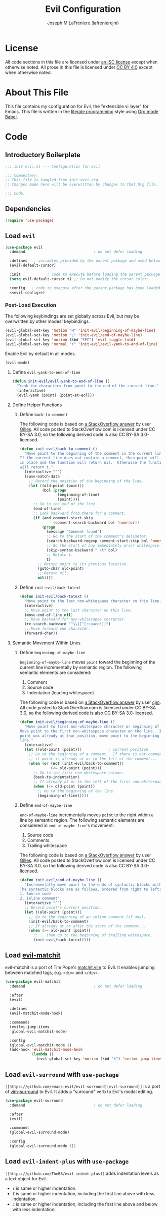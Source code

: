 #+TITLE: Evil Configuration
#+AUTHOR: Joseph M LaFreniere (lafrenierejm)
#+EMAIL: joseph@lafreniere.xyz

* License
  All code sections in this file are licensed under [[https://gitlab.com/lafrenierejm/dotfiles/blob/master/LICENSE][an ISC license]] except when otherwise noted.
  All prose in this file is licensed under [[https://creativecommons.org/licenses/by/4.0/][CC BY 4.0]] except when otherwise noted.

* About This File
  This file contains my configuration for Evil, the "extensible vi layer" for Emacs.
  This file is written in the [[https://en.wikipedia.org/wiki/Literate_programming][literate programming]] style using [[http://orgmode.org/worg/org-contrib/babel/][Org mode Babel]].

* Code
** Introductory Boilerplate
   #+BEGIN_SRC emacs-lisp :tangle yes :padline no
     ;;; init-evil.el --- Configuration for evil

     ;;; Commentary:
     ;; This file is tangled from init-evil.org.
     ;; Changes made here will be overwritten by changes to that Org file.

     ;;; Code:
   #+END_SRC

** Dependencies
   #+BEGIN_SRC emacs-lisp :tangle yes :padline no
     (require 'use-package)
   #+END_SRC

** Load =evil=
   #+BEGIN_SRC emacs-lisp :tangle yes :noweb yes
     (use-package evil
       :demand                               ; do not defer loading

       :defines   ; variables provided by the parent package and used below
       (evil-default-cursor)

       :init            ; code to execute before loading the parent package
       (setq evil-default-cursor t) ;; Do not modify the cursor color.

       :config   ; code to execute after the parent package has been loaded
       <<evil-config>>)
   #+END_SRC

*** Post-Load Execution
    :PROPERTIES:
    :noweb-ref: evil-config
    :END:

    The following keybindings are set globally across Evil, but may be overwritten by other modes' keybindings.

    #+BEGIN_SRC emacs-lisp
      (evil-global-set-key 'motion "H" 'init-evil/beginning-of-maybe-line)
      (evil-global-set-key 'motion "L" 'init-evil/end-of-maybe-line)
      (evil-global-set-key 'motion (kbd "SPC") 'evil-toggle-fold)
      (evil-global-set-key 'normal "Y" 'init-evil/evil-yank-to-end-of-line)
    #+END_SRC

    Enable Evil by default in all modes.

    #+BEGIN_SRC emacs-lisp
      (evil-mode)
    #+END_SRC

**** Define =evil-yank-to-end-of-line=
     #+BEGIN_SRC emacs-lisp
       (defun init-evil/evil-yank-to-end-of-line ()
         "Yank the characters from point to the end of the current line."
         (interactive)
         (evil-yank (point) (point-at-eol)))
     #+END_SRC

**** Define Helper Functions
***** Define =back-to-comment=
      The following code is based on [[http://stackoverflow.com/a/14245964%0A][a StackOverflow answer]] by user [[https://stackoverflow.com/users/387076/gilles][Gilles]].
      All code posted to StackOverflow.com is licensed under CC BY-SA 3.0, so the following derived code is also CC BY-SA 3.0-licensed.

      #+BEGIN_SRC emacs-lisp
        (defun init-evil/back-to-comment ()
          "Move point to the beginning of the comment in the current line.
        If the current line does not contain a comment, then point will stay
        in place and the function will return nil.  Otherwise the function
        will return t."
          (interactive "^")
          (save-match-data
            ;; Record the position of the beginning of the line.
            (let ((old-point (point))
                  (bol (progn
                         (beginning-of-line)
                         (point))))
              ;; Go to the end of the line.
              (end-of-line)
              ;; Look backward from there for a comment.
              (if (and comment-start-skip
                       (comment-search-backward bol 'noerror))
                  (progn
                    (message "Comment found")
                    ;; Go to the start of the comment's delimeter.
                    (search-backward-regexp comment-start-skip bol 'noerror)
                    ;; Go the start of any immediately prior whitespace.
                    (skip-syntax-backward " \t" bol)
                    ;; Return t.
                    t)
                ;; Return point to its previous location.
                (goto-char old-point)
                ;; Return nil.
                nil))))
      #+END_SRC

***** Define =init-evil/back-totext=
      #+BEGIN_SRC emacs-lisp
        (defun init-evil/back-totext ()
          "Move point to the last non-whitespace character on this line."
          (interactive)
          ;; Move point to the last character on this line.
          (move-end-of-line nil)
          ;; Move backward for non-whitesapce character.
          (re-search-backward "^\\|[^[:space:]]")
          ;; Move forward one character.
          (forward-char))
      #+END_SRC

**** Semantic Movement Within Lines
***** Define =beginning-of-maybe-line=
      =beginning-of-maybe-line= moves =point= toward the beginning of the current line incrementally by semantic region.
      The following semantic elements are considered:
      1. Comment
      2. Source code
      3. Indentation (leading whitespace)

      The following code is based on [[https://stackoverflow.com/a/145359/8468492][a StackOverflow answer]] by user [[https://stackoverflow.com/users/8355/cjm][cjm]].
      All code posted to StackOverflow.com is licensed under CC BY-SA 3.0, so the following derived code is also CC BY-SA 3.0-licensed.

      #+BEGIN_SRC emacs-lisp
        (defun init-evil/beginning-of-maybe-line ()
          "Move point to first non-whitespace character or beginning of the line.
        Move point to the first non-whitespace character on the line.  If the
        point was already at that position, move point to the beginning of the
        line."
          (interactive)
          (let ((old-point (point)))            ; current position
            ;; Go to the beginning of a comment.  If there is not comment or
            ;; if point is already at or to the left of the comment...
            (when (or (not (init-evil/back-to-comment))
                      (<= old-point (point)))
              ;; Go to the first non-whitespace column.
              (back-to-indentation)
              ;; If already at or to the left of the first non-whitespace character...
              (when (<= old-point (point))
                ;; Go to the beginning of the line.
                (beginning-of-line)))))
      #+END_SRC

***** Define =end-of-maybe-line=
      =end-of-maybe-line= incrementally moves =point= to the right within a line by semantic region.
      The following semantic elements are considered in =end-of-maybe-line='s movement:
      1. Source code
      2. Comments
      3. Trailing whitespace

      The following code is based on [[http://stackoverflow.com/a/14245964%0A][a StackOverflow answer]] by user [[https://stackoverflow.com/users/387076/gilles][Gilles]].
      All code posted to StackOverflow.com is licensed under CC BY-SA 3.0, so the following derived code is also CC BY-SA 3.0-licensed.

      #+BEGIN_SRC emacs-lisp
        (defun init-evil/end-of-maybe-line ()
          "Incrementally move point to the ends of syntactic blocks within the line.
        The syntactic blocks are as follows, ordered from right to left:
        1. Source code
        2. Inline comment"
          (interactive "^")
          ;; Record point's current position.
          (let ((old-point (point)))
            ;; Go to the beginning of an inline comment (if any).
            (init-evil/back-to-comment)
            ;; If already at or after the start of the comment...
            (when (>= old-point (point))
              ;; ...then go to the beginning of trailing whitespace.
              (init-evil/back-totext))))
      #+END_SRC

** Load [[https://github.com/redguardtoo/evil-matchit][evil-matchit]]
   evil-matchit is a port of Tim Pope's [[http://www.vim.org/scripts/script.php?script_id%3D39][matchit.vim]] to Evil.
   It enables jumping between matched tags, e.g. =<div>= and =</div>=.

   #+BEGIN_SRC emacs-lisp :tangle yes
     (use-package evil-matchit
       :demand                               ; do not defer loading

       :after
       (evil)

       :defines
       (evil-matchit-mode-hook)

       :commands
       (evilmi-jump-items
        global-evil-matchit-mode)

       :config
       (global-evil-matchit-mode 1)
       (add-hook 'evil-matchit-mode-hook
                 (lambda ()
                   (evil-global-set-key 'motion (kbd "%") 'evilmi-jump-items))))
   #+END_SRC

** Load =evil-surround= with =use-package=
   =[[https://github.com/emacs-evil/evil-surround][evil-surround]]= is a port of [[https://github.com/tpope/vim-surround][vim-surround]] to Evil.
   It adds a "surround" verb to Evil's modal editing.

   #+BEGIN_SRC emacs-lisp :tangle yes
     (use-package evil-surround
       :demand                               ; do not defer loading

       :after
       (evil)

       :commands
       (global-evil-surround-mode)

       :config
       (global-evil-surround-mode 1))
   #+END_SRC

** Load =evil-indent-plus= with =use-package=
   =[[https://github.com/TheBB/evil-indent-plus]]= adds indentation levels as a text object for Evil.

   - =i= is same or higher indentation.
   - =I= is same or higher indentation, including the first line above with less indentation.
   - =J= is same or higher indentation, including the first line above and below with less indentation.

   #+BEGIN_SRC emacs-lisp :tangle yes
     (use-package evil-indent-plus
       :demand                               ; do not defer loading

       :after
       (evil)

       :config
       (evil-indent-plus-default-bindings))
  #+END_SRC

** Ending Boilerplate
   #+BEGIN_SRC emacs-lisp :tangle yes
     (provide 'init-evil)
     ;;; init-evil.el ends here
   #+END_SRC
